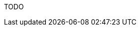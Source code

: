 TODO

// == Static frontend

// The `web` folder in the root of a project is used to deploy static frontends. A static front-end is a collection of static asset under a given folder that will be published in a web server under a path.

// The path that will serve the static asset is determined by:
// * Hostname
// * Location of the asset

// === Hostname

// In general, for each namespace, there will be a `https://<namespace>.<domain>` website where to publish the resources. For the local deployment, there will be a website `http://127.0.0.1:8080` where the resources are published, with the namespace and the domain ignored.

// === Path detection

// The path where the assets are published depends on the path in the `web` hierarchy.

// The sub-folder `web` is published as "/".

// Any subfolder `web` under `packages/<package>/web` is published under `/<packages>/`.

// Any subfolder `web` under `packages/default/<action>\web` is published as `/<action>`.

// Any subfolder `web` under `packages/<package>/<action>/web` is published as `/<package>/<action>`

// What is published (files collected) and how it is built is defined by the next paragraph.

// === Building and Collecting

// In every folder `web` it will check if there is a `nuvolaris.json`

// If there is not a `nuvolaris.json` and not a `package.json` it will assume this base `nuvolaris.json`:

// ----
// {
//   "collect": ".",
//   "install": "echo nothing to install",
//   "build": "echo nothing to build"
// }
// ----

// If instead there is `packages.json`, it will assume this base `nuvolaris.json`:

// ----
// {
//   "collect": "public",
//   "install": "npm install",
//   "build": "npm run build"
// }
// ----

// Then it will read the `nuvolaris.json` replacing the keys in it with the default ones.

// The generated taskfile will execute at the deployment step:

// * the command defined by `install` only if there is not a `node_modules`
// * the command defined by `build` always
// * then it will collect for publishing (creating a crd instance) the files in the folder defined by `collect`

// It is recommended that `nuv scan` does not execute directly the command but instead, it delegates to another command like `nuv build` and in turn the creation of `crd` to another `nuv crd` subcommand, after changing to the corresponding subfolder. All those commands should work by default in the current folder. 

// == The Complete Mapping

// To summarize, the mapping for packages is:

// [cols="3*", options="header"]
// |===
// | Folder Name | Nuvolaris Package | Type
// | Root directory |  | 
// | packages |  | 
// | packages/<package_name> | <package_name> | Nuvolaris Package
// | <file_name> | default | Single File Action
// | packages/<package_name>/<file_name> | <package_name> | Single File Action
// | packages/<package_name>/<subfolder_name> | <package_name> | Multi File Action
// |===

// And the mapping for web folders is:

// [cols="2*", options="header"]
// |===
// | Folder Name | Endpoint
// | Root directory | 
// | web | `/`
// | packages/<package_name>/web | `/<package_name>/`
// | packages/<default>/<action_name>/web | `packages/default/<action_name>\web`
// | packages/<package_name>/<action_name>web | `/<package>/<action>`
// |===
